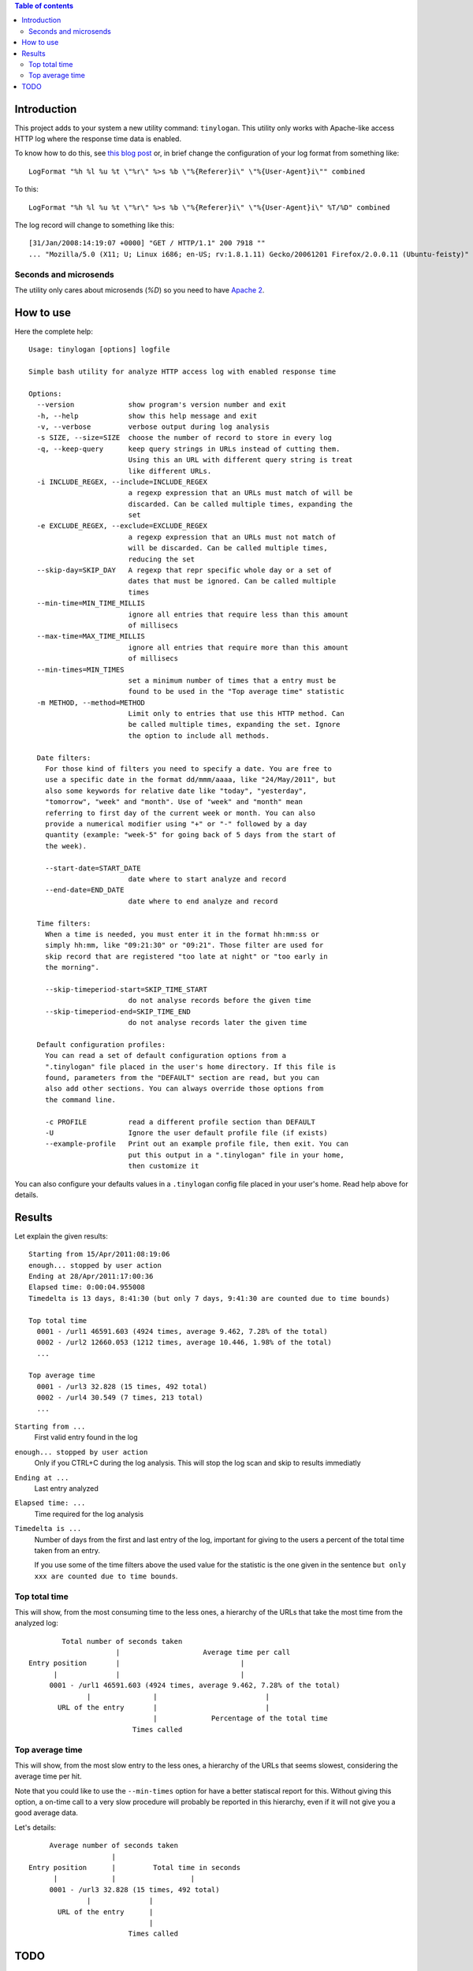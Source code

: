 .. contents:: **Table of contents**

Introduction
============

This project adds to your system a new utility command: ``tinylogan``. This utility only works with
Apache-like access HTTP log where the response time data is enabled.

To know how to do this, see `this blog post`__ or, in brief change the configuration of your log format
from something like::

    LogFormat "%h %l %u %t \"%r\" %>s %b \"%{Referer}i\" \"%{User-Agent}i\"" combined

To this::

    LogFormat "%h %l %u %t \"%r\" %>s %b \"%{Referer}i\" \"%{User-Agent}i\" %T/%D" combined

The log record will change to something like this::

    [31/Jan/2008:14:19:07 +0000] "GET / HTTP/1.1" 200 7918 ""
    ... "Mozilla/5.0 (X11; U; Linux i686; en-US; rv:1.8.1.11) Gecko/20061201 Firefox/2.0.0.11 (Ubuntu-feisty)" 0/95491

__ http://www.ducea.com/2008/02/06/apache-logs-how-long-does-it-take-to-serve-a-request/ 

Seconds and microsends
----------------------

The utility only cares about microsends (`%D`) so you need to have `Apache 2`__.

__ http://httpd.apache.org/docs/

How to use
==========

Here the complete help::

    Usage: tinylogan [options] logfile
    
    Simple bash utility for analyze HTTP access log with enabled response time
    
    Options:
      --version             show program's version number and exit
      -h, --help            show this help message and exit
      -v, --verbose         verbose output during log analysis
      -s SIZE, --size=SIZE  choose the number of record to store in every log
      -q, --keep-query      keep query strings in URLs instead of cutting them.
                            Using this an URL with different query string is treat
                            like different URLs.
      -i INCLUDE_REGEX, --include=INCLUDE_REGEX
                            a regexp expression that an URLs must match of will be
                            discarded. Can be called multiple times, expanding the
                            set
      -e EXCLUDE_REGEX, --exclude=EXCLUDE_REGEX
                            a regexp expression that an URLs must not match of
                            will be discarded. Can be called multiple times,
                            reducing the set
      --skip-day=SKIP_DAY   A regexp that repr specific whole day or a set of
                            dates that must be ignored. Can be called multiple
                            times
      --min-time=MIN_TIME_MILLIS
                            ignore all entries that require less than this amount
                            of millisecs
      --max-time=MAX_TIME_MILLIS
                            ignore all entries that require more than this amount
                            of millisecs
      --min-times=MIN_TIMES
                            set a minimum number of times that a entry must be
                            found to be used in the "Top average time" statistic
      -m METHOD, --method=METHOD
                            Limit only to entries that use this HTTP method. Can
                            be called multiple times, expanding the set. Ignore
                            the option to include all methods.
    
      Date filters:
        For those kind of filters you need to specify a date. You are free to
        use a specific date in the format dd/mmm/aaaa, like "24/May/2011", but
        also some keywords for relative date like "today", "yesterday",
        "tomorrow", "week" and "month". Use of "week" and "month" mean
        referring to first day of the current week or month. You can also
        provide a numerical modifier using "+" or "-" followed by a day
        quantity (example: "week-5" for going back of 5 days from the start of
        the week).
    
        --start-date=START_DATE
                            date where to start analyze and record
        --end-date=END_DATE
                            date where to end analyze and record
    
      Time filters:
        When a time is needed, you must enter it in the format hh:mm:ss or
        simply hh:mm, like "09:21:30" or "09:21". Those filter are used for
        skip record that are registered "too late at night" or "too early in
        the morning".
    
        --skip-timeperiod-start=SKIP_TIME_START
                            do not analyse records before the given time
        --skip-timeperiod-end=SKIP_TIME_END
                            do not analyse records later the given time
    
      Default configuration profiles:
        You can read a set of default configuration options from a
        ".tinylogan" file placed in the user's home directory. If this file is
        found, parameters from the "DEFAULT" section are read, but you can
        also add other sections. You can always override those options from
        the command line.
    
        -c PROFILE          read a different profile section than DEFAULT
        -U                  Ignore the user default profile file (if exists)
        --example-profile   Print out an example profile file, then exit. You can
                            put this output in a ".tinylogan" file in your home,
                            then customize it

You can also configure your defaults values in a ``.tinylogan`` config file
placed in your user's home. Read help above for details.

Results
=======

Let explain the given results::

    Starting from 15/Apr/2011:08:19:06
    enough... stopped by user action
    Ending at 28/Apr/2011:17:00:36
    Elapsed time: 0:00:04.955008
    Timedelta is 13 days, 8:41:30 (but only 7 days, 9:41:30 are counted due to time bounds)
    
    Top total time
      0001 - /url1 46591.603 (4924 times, average 9.462, 7.28% of the total)
      0002 - /url2 12660.053 (1212 times, average 10.446, 1.98% of the total)
      ...
    
    Top average time
      0001 - /url3 32.828 (15 times, 492 total)
      0002 - /url4 30.549 (7 times, 213 total)
      ...

``Starting from ...``
    First valid entry found in the log
``enough... stopped by user action``
    Only if you CTRL+C during the log analysis. This will stop the log scan and skip to results immediatly
``Ending at ...``
    Last entry analyzed
``Elapsed time: ...``
    Time required for the log analysis
``Timedelta is ...``
    Number of days from the first and last entry of the log, important for giving to the users a percent
    of the total time taken from an entry.
    
    If you use some of the time filters above the used value for the statistic is the one given in the
    sentence ``but only xxx are counted due to time bounds``.

Top total time
--------------

This will show, from the most consuming time to the less ones, a hierarchy of the URLs that take the most
time from the analyzed log::

    
            Total number of seconds taken
                         |                    Average time per call
    Entry position       |                             |
          |              |                             |
         0001 - /url1 46591.603 (4924 times, average 9.462, 7.28% of the total)
                  |               |                          |
           URL of the entry       |                          |
                                  |             Percentage of the total time
                             Times called

Top average time
----------------

This will show, from the most slow entry to the less ones, a hierarchy of the URLs that seems slowest,
considering the average time per hit.

Note that you could like to use the ``--min-times`` option for have a better statiscal report for this.
Without giving this option, a on-time call to a very slow procedure will probably be reported in this
hierarchy, even if it will not give you a good average data.

Let's details::

         Average number of seconds taken
                        |
    Entry position      |         Total time in seconds
          |             |                  |
         0001 - /url3 32.828 (15 times, 492 total)
                  |              |
           URL of the entry      |
                                 |
                            Times called

TODO
====

* a way to ignore min and max values from multiple occurrences of a match
* right now all records are stored in memory... obviously this is not the way to
  parse a potentially multiple-gigabyte-long-file
* a way to recognize default views (like: that ``foo/other_foo`` is the same as
  ``foo/other_foo/index.html``)
* right now the log is read from the first line. In this way reaching a far-from-first
  entry, when using the ``--start-date`` is used, can be *really* slow
* a way to skip weekday(s)
* make the log entry regex configurable

